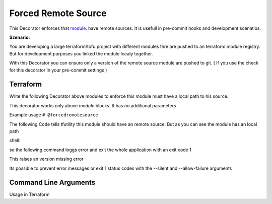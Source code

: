 ====================
Forced Remote Source
====================

This Decorator enforces that  `module <TF_MODULE_BLOCK_>`_. have remote sources.
It is usefull in pre-commit hooks and development scenatios.
   


**Szenario:**

You are developing a large terraform/tofu project with different modules thre are pushed to an terraform module registry.
But for development purposes you linked the module localy together.

With this Decorator you can ensure only a version of the remote source module are pushed to git.
( If you use the check for this decorator in your pre-commit settings )


Terraform
=========

Write the following Decorator above modules to enforce this module must have a local path to his source.

This decorator works only above `module` blocks. It has no additional parameters

Example usage
``# @forcedremotesource``


The following Code tells tfutility this module should have an remote source.
But as you can see the module has an local path 

.. code-block:: hcl
   :linenos:
   :caption: test.tf

   # @forcedremotesource
   module "samplemodule" {
      source = "../local/path"
   }

shell:

.. code-block:: bash
   :lineos:

   tfutility forcedremotesource test.tf
   ERROR: Module Block had no Version Defined in main.tf:4
   ERROR: Module Block has no Remote Source in main.tf:4



so the following command loggs error and exit the whole application with an exit code 1

.. code-block:: hcl
   :linenos:
   :caption: test.tf

   # @forcedremotesource
   module "samplemodule" {
      source = "remoteurl@example.com"
   }

This raises an version missing error

.. code-block:: sh
   :linenos:

   $ tfutility forcedremotesource test.tf
   2024-11-18 23:05:25 ERROR: Module Block has no Remote Source in test.tf:4


Its possible to prevent error messages or exit 1 status codes with the --silent and --allow-failure arguments


Command Line Arguments
======================


Usage in Terraform


.. argparse::
   :module: tfutility.main
   :func: _get_parser_only
   :prog: tfutility
   :path: forcedremotesource



.. _TF_MODULE_BLOCK: https://developer.hashicorp.com/terraform/language/modules
    